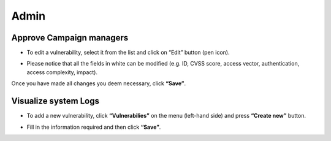 ========
Admin
========

Approve Campaign managers
------------
- To edit a vulnerability, select it from the list and click on “Edit” button (pen icon).

.. image:: assets/epv.png
.. image:: assets/epv_2.jpg

- Please notice that all the fields in white can be modified (e.g. ID, CVSS score, access vector, authentication, access complexity, impact).
Once you have made all changes you deem necessary, click **“Save”**.


Visualize system Logs
----------

- To add a new vulnerability, click **“Vulnerabilies”** on the menu (left-hand side) and press **“Create new”** button.

.. image:: assets/zdv.jpg

- Fill in the information required and then click **“Save”**.
